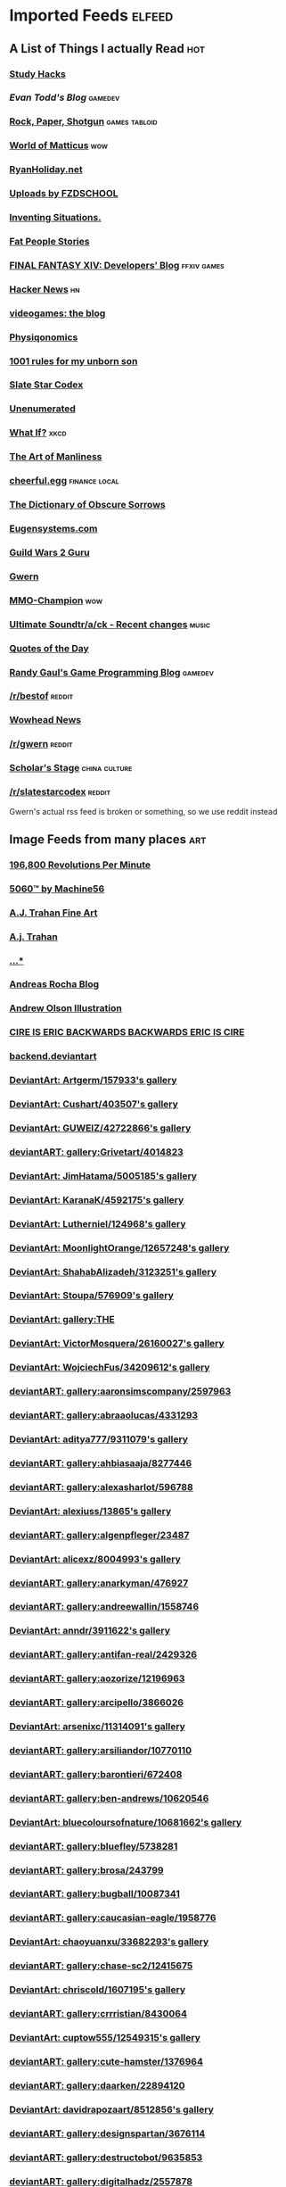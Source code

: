 * Imported Feeds            :elfeed:
** A List of Things I actually Read                                    :hot:
*** [[http://calnewport.com/blog/feed/][Study Hacks]]
*** [[etodd.io/feed/][Evan Todd's Blog]]                                              :gamedev:
*** [[http://feeds.feedburner.com/RockPaperShotgun][Rock, Paper, Shotgun]]                                    :games:tabloid:
*** [[http://feeds.feedburner.com/WorldOfMatticus][World of Matticus]]                                                 :wow:
*** [[http://feeds.feedburner.com/rudiusmedia/rch][RyanHoliday.net]]
*** [[http://gdata.youtube.com/feeds/base/users/FZDSCHOOL/uploads?alt=rss&v=2&orderby=published&client=ytapi-youtube-profile][Uploads by FZDSCHOOL]]
*** [[http://inventingsituations.net/feed/][Inventing Situations.]]
*** [[http://loveandcompassionforall.tumblr.com/rss][Fat People Stories]]
*** [[http://na.finalfantasyxiv.com/pr/blog/atom.xml][FINAL FANTASY XIV: Developers’ Blog]]                       :ffxiv:games:
*** [[http://news.ycombinator.com/rss][Hacker News]]                                                        :hn:
*** [[http://pedrothedagger.tumblr.com/rss][videogames: the blog]]
*** [[http://physiqonomics.com/feed/][Physiqonomics]]
*** [[http://rulesformyunbornson.tumblr.com/rss][1001 rules for my unborn son]]
*** [[http://slatestarcodex.com/feed/][Slate Star Codex]]
*** [[http://unenumerated.blogspot.com/feeds/posts/default][Unenumerated]]
*** [[http://what-if.xkcd.com/feed.atom][What If?]]                                                         :xkcd:
*** [[http://www.artofmanliness.com/feed/][The Art of Manliness]]
*** [[http://www.cheerfulegg.com/feed/][cheerful.egg]]                                            :finance:local:
*** [[http://www.dictionaryofobscuresorrows.com/rss][The Dictionary of Obscure Sorrows]]
*** [[http://www.eugensystems.com/feed/][Eugensystems.com]]
*** [[http://www.guildwars2guru.com/rss/writ/1-news/][Guild Wars 2 Guru]]
*** [[http://www.gwern.net/atom.xml][Gwern]]
*** [[http://www.mmo-champion.com/?type=rss;action=.xml;board=2.0;sa=news][MMO-Champion]]                                                      :wow:
*** [[http://www.not-homu.eu/wiki/index.php?title=Special:RecentChanges&feed=atom][Ultimate Soundtr/a/ck  - Recent changes]]                         :music:
*** [[http://www.quotationspage.com/data/qotd.rss][Quotes of the Day]]
*** [[http://www.randygaul.net/feed/][Randy Gaul's Game Programming Blog]]                            :gamedev:
*** [[http://www.reddit.com/r/bestof/.rss][/r/bestof]]                                                      :reddit:
*** [[http://www.wowhead.com/news&rss][Wowhead News]]
*** [[https://old.reddit.com/r/gwern/.rss][/r/gwern]]                                                       :reddit:
*** [[https://scholars-stage.blogspot.com/feeds/posts/default?alt=rss][Scholar's Stage]]                                         :china:culture:
*** [[https://www.reddit.com/r/slatestarcodex/.rss][/r/slatestarcodex]]                                              :reddit:
Gwern's actual rss feed is broken or something, so we use reddit instead
** Image Feeds from many places                                        :art:
*** [[http://196800revolutionsperminute.blogspot.com/feeds/posts/default?alt=rss][196,800 Revolutions Per Minute]]
*** [[http://5060.bigcartel.com/products.rss][5060™ by Machine56]]
*** [[http://ajtrahan.blogspot.com/feeds/posts/default][A.J. Trahan Fine Art]]
*** [[http://ajtronart.blogspot.com/feeds/posts/default][A.j. Trahan]]
*** [[http://albertomielgo.blogspot.com/feeds/posts/default][...*]]
*** [[http://andreasrocha.blogspot.com/feeds/posts/default][Andreas Rocha Blog]]
*** [[http://andrew-olson.blogspot.com/feeds/posts/default][Andrew Olson Illustration]]
*** [[http://artofcire.blogspot.com/feeds/posts/default][CIRE IS ERIC BACKWARDS BACKWARDS ERIC IS CIRE]]
*** [[http://backend.deviantart.com/rss.xml?q=by%3AAoiOgataArtist%2F45894669&type=deviation][backend.deviantart]]
*** [[http://backend.deviantart.com/rss.xml?q=gallery%3AArtgerm%2F157933&type=deviation&offset=0][DeviantArt: Artgerm/157933's gallery]]
*** [[http://backend.deviantart.com/rss.xml?q=gallery%3ACushart%2F403507&type=deviation][DeviantArt: Cushart/403507's gallery]]
*** [[http://backend.deviantart.com/rss.xml?q=gallery%3AGUWEIZ%2F42722866&type=deviation][DeviantArt: GUWEIZ/42722866's gallery]]
*** [[http://backend.deviantart.com/rss.xml?q=gallery%3AGrivetart%2F4014823&type=deviation][deviantART: gallery:Grivetart/4014823]]
*** [[http://backend.deviantart.com/rss.xml?q=gallery%3AJimHatama%2F5005185&type=deviation][DeviantArt: JimHatama/5005185's gallery]]
*** [[http://backend.deviantart.com/rss.xml?q=gallery%3AKaranaK%2F4592175&type=deviation][DeviantArt: KaranaK/4592175's gallery]]
*** [[http://backend.deviantart.com/rss.xml?q=gallery%3ALutherniel%2F124968&type=deviation][DeviantArt: Lutherniel/124968's gallery]]
*** [[http://backend.deviantart.com/rss.xml?q=gallery%3AMoonlightOrange%2F12657248&type=deviation][DeviantArt: MoonlightOrange/12657248's gallery]]
*** [[http://backend.deviantart.com/rss.xml?q=gallery%3AShahabAlizadeh%2F3123251&type=deviation][DeviantArt: ShahabAlizadeh/3123251's gallery]]
*** [[http://backend.deviantart.com/rss.xml?q=gallery%3AStoupa%2F576909&type=deviation][DeviantArt: Stoupa/576909's gallery]]
*** [[http://backend.deviantart.com/rss.xml?q=gallery%3ATHE-LM7%2F14847000&type=deviation][DeviantArt: gallery:THE]]
*** [[http://backend.deviantart.com/rss.xml?q=gallery%3AVictorMosquera%2F26160027&type=deviation][DeviantArt: VictorMosquera/26160027's gallery]]
*** [[http://backend.deviantart.com/rss.xml?q=gallery%3AWojciechFus%2F34209612&type=deviation][DeviantArt: WojciechFus/34209612's gallery]]
*** [[http://backend.deviantart.com/rss.xml?q=gallery%3Aaaronsimscompany%2F2597963&type=deviation&offset=0][deviantART: gallery:aaronsimscompany/2597963]]
*** [[http://backend.deviantart.com/rss.xml?q=gallery%3Aabraaolucas%2F4331293&type=deviation&offset=0][deviantART: gallery:abraaolucas/4331293]]
*** [[http://backend.deviantart.com/rss.xml?q=gallery%3Aaditya777%2F9311079&type=deviation&offset=0][DeviantArt: aditya777/9311079's gallery]]
*** [[http://backend.deviantart.com/rss.xml?q=gallery%3Aahbiasaaja%2F8277446&type=deviation&offset=0][deviantART: gallery:ahbiasaaja/8277446]]
*** [[http://backend.deviantart.com/rss.xml?q=gallery%3Aalexasharlot%2F596788&type=deviation&offset=0][deviantART: gallery:alexasharlot/596788]]
*** [[http://backend.deviantart.com/rss.xml?q=gallery%3Aalexiuss%2F13865&type=deviation&offset=0][DeviantArt: alexiuss/13865's gallery]]
*** [[http://backend.deviantart.com/rss.xml?q=gallery%3Aalgenpfleger%2F23487&type=deviation&offset=0][deviantART: gallery:algenpfleger/23487]]
*** [[http://backend.deviantart.com/rss.xml?q=gallery%3Aalicexz%2F8004993&type=deviation&offset=0][DeviantArt: alicexz/8004993's gallery]]
*** [[http://backend.deviantart.com/rss.xml?q=gallery%3Aanarkyman%2F476927&type=deviation&offset=0][deviantART: gallery:anarkyman/476927]]
*** [[http://backend.deviantart.com/rss.xml?q=gallery%3Aandreewallin%2F1558746&type=deviation][deviantART: gallery:andreewallin/1558746]]
*** [[http://backend.deviantart.com/rss.xml?q=gallery%3Aanndr%2F3911622&type=deviation&offset=0][DeviantArt: anndr/3911622's gallery]]
*** [[http://backend.deviantart.com/rss.xml?q=gallery%3Aantifan-real%2F2429326&type=deviation&offset=0][deviantART: gallery:antifan-real/2429326]]
*** [[http://backend.deviantart.com/rss.xml?q=gallery%3Aaozorize%2F12196963&type=deviation&offset=0][deviantART: gallery:aozorize/12196963]]
*** [[http://backend.deviantart.com/rss.xml?q=gallery%3Aarcipello%2F3866026&type=deviation&offset=0][deviantART: gallery:arcipello/3866026]]
*** [[http://backend.deviantart.com/rss.xml?q=gallery%3Aarsenixc%2F11314091&type=deviation][DeviantArt: arsenixc/11314091's gallery]]
*** [[http://backend.deviantart.com/rss.xml?q=gallery%3Aarsiliandor%2F10770110&type=deviation&offset=0][deviantART: gallery:arsiliandor/10770110]]
*** [[http://backend.deviantart.com/rss.xml?q=gallery%3Abarontieri%2F672408&type=deviation&offset=0][deviantART: gallery:barontieri/672408]]
*** [[http://backend.deviantart.com/rss.xml?q=gallery%3Aben-andrews%2F10620546&type=deviation&offset=0][deviantART: gallery:ben-andrews/10620546]]
*** [[http://backend.deviantart.com/rss.xml?q=gallery%3Abluecoloursofnature%2F10681662&type=deviation&offset=0][DeviantArt: bluecoloursofnature/10681662's gallery]]
*** [[http://backend.deviantart.com/rss.xml?q=gallery%3Abluefley%2F5738281&type=deviation&offset=0][deviantART: gallery:bluefley/5738281]]
*** [[http://backend.deviantart.com/rss.xml?q=gallery%3Abrosa%2F243799&type=deviation][deviantART: gallery:brosa/243799]]
*** [[http://backend.deviantart.com/rss.xml?q=gallery%3Abugball%2F10087341&type=deviation&offset=0][deviantART: gallery:bugball/10087341]]
*** [[http://backend.deviantart.com/rss.xml?q=gallery%3Acaucasian-eagle%2F1958776&type=deviation&offset=0][deviantART: gallery:caucasian-eagle/1958776]]
*** [[http://backend.deviantart.com/rss.xml?q=gallery%3Achaoyuanxu%2F33682293&type=deviation][DeviantArt: chaoyuanxu/33682293's gallery]]
*** [[http://backend.deviantart.com/rss.xml?q=gallery%3Achase-sc2%2F12415675&type=deviation][deviantART: gallery:chase-sc2/12415675]]
*** [[http://backend.deviantart.com/rss.xml?q=gallery%3Achriscold%2F1607195&type=deviation&offset=0][DeviantArt: chriscold/1607195's gallery]]
*** [[http://backend.deviantart.com/rss.xml?q=gallery%3Acrrristian%2F8430064&type=deviation&offset=0][deviantART: gallery:crrristian/8430064]]
*** [[http://backend.deviantart.com/rss.xml?q=gallery%3Acuptow555%2F12549315&type=deviation&offset=0][DeviantArt: cuptow555/12549315's gallery]]
*** [[http://backend.deviantart.com/rss.xml?q=gallery%3Acute-hamster%2F1376964&type=deviation&offset=0][deviantART: gallery:cute-hamster/1376964]]
*** [[http://backend.deviantart.com/rss.xml?q=gallery%3Adaarken%2F22894120&type=deviation&offset=0][deviantART: gallery:daarken/22894120]]
*** [[http://backend.deviantart.com/rss.xml?q=gallery%3Adavidrapozaart%2F8512856&type=deviation&offset=0][DeviantArt: davidrapozaart/8512856's gallery]]
*** [[http://backend.deviantart.com/rss.xml?q=gallery%3Adesignspartan%2F3676114&type=deviation&offset=0][deviantART: gallery:designspartan/3676114]]
*** [[http://backend.deviantart.com/rss.xml?q=gallery%3Adestructobot%2F9635853&type=deviation&offset=0][deviantART: gallery:destructobot/9635853]]
*** [[http://backend.deviantart.com/rss.xml?q=gallery%3Adigitalhadz%2F2557878&type=deviation&offset=0][deviantART: gallery:digitalhadz/2557878]]
*** [[http://backend.deviantart.com/rss.xml?q=gallery%3Adj-hayabusa%2F5091472&type=deviation&offset=0][deviantART: gallery:dj-hayabusa/5091472]]
*** [[http://backend.deviantart.com/rss.xml?q=gallery%3Adjahal%2F20881617&type=deviation&offset=0][deviantART: gallery:djahal/20881617]]
*** [[http://backend.deviantart.com/rss.xml?q=gallery%3Adreamwa1ker%2F10188177&type=deviation][deviantART: gallery:dreamwa1ker/10188177]]
*** [[http://backend.deviantart.com/rss.xml?q=gallery%3Aertacaltinoz%2F2782966&type=deviation&offset=0][DeviantArt: ertacaltinoz/2782966's gallery]]
*** [[http://backend.deviantart.com/rss.xml?q=gallery%3Aewkn%2F1624082&type=deviation&offset=0][deviantART: gallery:ewkn/1624082]]
*** [[http://backend.deviantart.com/rss.xml?q=gallery%3Afalarsimons%2F21095311&type=deviation&offset=0][deviantART: gallery:falarsimons/21095311]]
*** [[http://backend.deviantart.com/rss.xml?q=gallery%3Afernandasabaudo%2F5133809&type=deviation&offset=0][deviantART: gallery:fernandasabaudo/5133809]]
*** [[http://backend.deviantart.com/rss.xml?q=gallery%3Afish-walker%2F1674644&type=deviation&offset=0][deviantART: gallery:fish-walker/1674644]]
*** [[http://backend.deviantart.com/rss.xml?q=gallery%3Afstarno%2F2481343&type=deviation&offset=0][deviantART: gallery:fstarno/2481343]]
*** [[http://backend.deviantart.com/rss.xml?q=gallery%3Agate-to-nowhere%2F820552&type=deviation&offset=0][deviantART: gallery:gate-to-nowhere/820552]]
*** [[http://backend.deviantart.com/rss.xml?q=gallery%3Agatling%2F891745&type=deviation&offset=0][deviantART: gallery:gatling/891745]]
*** [[http://backend.deviantart.com/rss.xml?q=gallery%3Agenzoman%2F8953147&type=deviation&offset=0][DeviantArt: genzoman/8953147's gallery]]
*** [[http://backend.deviantart.com/rss.xml?q=gallery%3Agrandfailure%2F3243056&type=deviation&offset=0][deviantART: gallery:grandfailure/3243056]]
*** [[http://backend.deviantart.com/rss.xml?q=gallery%3Agrimdar%2F119613&type=deviation&offset=0][deviantART: gallery:grimdar/119613]]
*** [[http://backend.deviantart.com/rss.xml?q=gallery%3Ahalz2013%2F24217941&type=deviation&offset=0][deviantART: gallery:halz2013/24217941]]
*** [[http://backend.deviantart.com/rss.xml?q=gallery%3Ahamsterfly%2F4686895&type=deviation][deviantART: gallery:hamsterfly/4686895]]
*** [[http://backend.deviantart.com/rss.xml?q=gallery%3Ahgjart%2F13476203&type=deviation&offset=0][deviantART: gallery:hgjart/13476203]]
*** [[http://backend.deviantart.com/rss.xml?q=gallery%3Ahideyoshi%2F708452&type=deviation&offset=0][deviantART: gallery:hideyoshi/708452]]
*** [[http://backend.deviantart.com/rss.xml?q=gallery%3Ahillswood%2F7915074&type=deviation&offset=0][deviantART: gallery:hillswood/7915074]]
*** [[http://backend.deviantart.com/rss.xml?q=gallery%3Ahokunin%2F3729431&type=deviation&offset=0][deviantART: gallery:hokunin/3729431]]
*** [[http://backend.deviantart.com/rss.xml?q=gallery%3Ahomarusrex%2F141529&type=deviation&offset=0][DeviantArt: homarusrex/141529's gallery]]
*** [[http://backend.deviantart.com/rss.xml?q=gallery%3Ainstantip%2F38104085&type=deviation][deviantART: gallery:instantip/38104085]]
*** [[http://backend.deviantart.com/rss.xml?q=gallery%3Ajameszapata%2F10417801&type=deviation][DeviantArt: jameszapata/10417801's gallery]]
*** [[http://backend.deviantart.com/rss.xml?q=gallery%3Ajanditlev%2F23394072&type=deviation&offset=0][deviantART: gallery:janditlev/23394072]]
*** [[http://backend.deviantart.com/rss.xml?q=gallery%3Ajessada-nuy%2F1003632&type=deviation&offset=0][deviantART: gallery:jessada-nuy/1003632]]
*** [[http://backend.deviantart.com/rss.xml?q=gallery%3Ajohnsonting%2F25574233&type=deviation][DeviantArt: johnsonting/25574233's gallery]]
*** [[http://backend.deviantart.com/rss.xml?q=gallery%3Ajoshk92%2F5509638&type=deviation&offset=0][deviantART: gallery:joshk92/5509638]]
*** [[http://backend.deviantart.com/rss.xml?q=gallery%3Ajouey-%2F8912864&type=deviation&offset=0][deviantART: gallery:jouey-/8912864]]
*** [[http://backend.deviantart.com/rss.xml?q=gallery%3Akerembeyit%2F463379&type=deviation&offset=0][DeviantArt: kerembeyit/463379's gallery]]
*** [[http://backend.deviantart.com/rss.xml?q=gallery%3Akingmong%2F4310100&type=deviation&offset=0][deviantART: gallery:kingmong/4310100]]
*** [[http://backend.deviantart.com/rss.xml?q=gallery%3Akoucha%2F422423&type=deviation&offset=0][deviantART: gallery:koucha/422423]]
*** [[http://backend.deviantart.com/rss.xml?q=gallery%3Akyomu%2F1410798&type=deviation&offset=0][deviantART: gallery:kyomu/1410798]]
*** [[http://backend.deviantart.com/rss.xml?q=gallery%3Alavah%2F945213&type=deviation&offset=0][deviantART: gallery:lavah/945213]]
*** [[http://backend.deviantart.com/rss.xml?q=gallery%3Alorlandchain%2F2091417&type=deviation][DeviantArt: lorlandchain/2091417's gallery]]
*** [[http://backend.deviantart.com/rss.xml?q=gallery%3Alychi%2F3804982&type=deviation&offset=0][deviantART: gallery:lychi/3804982]]
*** [[http://backend.deviantart.com/rss.xml?q=gallery%3Amanusia-no-31%2F12895146&type=deviation&offset=0][DeviantArt: manusia-no-31/12895146's gallery]]
*** [[http://backend.deviantart.com/rss.xml?q=gallery%3Amarcsimonetti%2F1642739&type=deviation&offset=0][deviantART: gallery:marcsimonetti/1642739]]
*** [[http://backend.deviantart.com/rss.xml?q=gallery%3Amartanael%2F6650412&type=deviation&offset=0][DeviantArt: martanael/6650412's gallery]]
*** [[http://backend.deviantart.com/rss.xml?q=gallery%3Amasterbimo%2F3504222&type=deviation][deviantART: gallery:masterbimo/3504222]]
*** [[http://backend.deviantart.com/rss.xml?q=gallery%3Amasz-rum%2F16768424&type=deviation&offset=0][deviantART: gallery:masz-rum/16768424]]
*** [[http://backend.deviantart.com/rss.xml?q=gallery%3Ameganerid%2F136055&type=deviation&offset=0][DeviantArt: meganerid/136055's gallery]]
*** [[http://backend.deviantart.com/rss.xml?q=gallery%3Amrdream%2F265706&type=deviation&offset=0][DeviantArt: mrdream/265706's gallery]]
*** [[http://backend.deviantart.com/rss.xml?q=gallery%3Amuddymelly%2F10983886&type=deviation][DeviantArt: muddymelly/10983886's gallery]]
*** [[http://backend.deviantart.com/rss.xml?q=gallery%3Amuju%2F78380&type=deviation&offset=0][DeviantArt: muju/78380's gallery]]
*** [[http://backend.deviantart.com/rss.xml?q=gallery%3Anagare-boshi%2F5152845&type=deviation&offset=0][DeviantArt: nagare-boshi/5152845's gallery]]
*** [[http://backend.deviantart.com/rss.xml?q=gallery%3Aneisbeis%2F3047020&type=deviation][deviantART: gallery:neisbeis/3047020]]
*** [[http://backend.deviantart.com/rss.xml?q=gallery%3Aneon-drane%2F7424&type=deviation&offset=0][DeviantArt: neon-drane/7424's gallery]]
*** [[http://backend.deviantart.com/rss.xml?q=gallery%3Aninjatic%2F18309&type=deviation&offset=0][DeviantArt: ninjatic/18309's gallery]]
*** [[http://backend.deviantart.com/rss.xml?q=gallery%3Anjoo%2F38295&type=deviation&offset=0][deviantART: gallery:njoo/38295]]
*** [[http://backend.deviantart.com/rss.xml?q=gallery%3Anoah-kh%2F14877&type=deviation&offset=0][deviantART: gallery:noah-kh/14877]]
*** [[http://backend.deviantart.com/rss.xml?q=gallery%3Aomen2501%2F12731360&type=deviation&offset=0][deviantART: gallery:omen2501/12731360]]
*** [[http://backend.deviantart.com/rss.xml?q=gallery%3Ape-travers%2F14818472&type=deviation&offset=24][deviantART: gallery:pe-travers/14818472]]
*** [[http://backend.deviantart.com/rss.xml?q=gallery%3Aphoenixlu%2F5391728&type=deviation&offset=0][deviantART: gallery:phoenixlu/5391728]]
*** [[http://backend.deviantart.com/rss.xml?q=gallery%3Aplusnine%2F10859188&type=deviation][deviantART: gallery:plusnine/10859188]]
*** [[http://backend.deviantart.com/rss.xml?q=gallery%3Apolyraspad%2F6388798&type=deviation&offset=0][DeviantArt: polyraspad/6388798's gallery]]
*** [[http://backend.deviantart.com/rss.xml?q=gallery%3Apreilly%2F21910169&type=deviation&offset=0][deviantART: gallery:preilly/21910169]]
*** [[http://backend.deviantart.com/rss.xml?q=gallery%3Aradojavor%2F6171196&type=deviation&offset=0][deviantART: gallery:radojavor/6171196]]
*** [[http://backend.deviantart.com/rss.xml?q=gallery%3Arahll%2F29632&type=deviation&offset=0][deviantART: gallery:rahll/29632]]
*** [[http://backend.deviantart.com/rss.xml?q=gallery%3Aramsesmelendez%2F18841359&type=deviation&offset=0][deviantART: gallery:ramsesmelendez/18841359]]
*** [[http://backend.deviantart.com/rss.xml?q=gallery%3Arandis%2F12169222&type=deviation&offset=0][deviantART: gallery:randis/12169222]]
*** [[http://backend.deviantart.com/rss.xml?q=gallery%3Araqsonu%2F3301146&type=deviation&offset=0][deviantART: gallery:raqsonu/3301146]]
*** [[http://backend.deviantart.com/rss.xml?q=gallery%3Araybender%2F8360287&type=deviation&offset=0][deviantART: gallery:raybender/8360287]]
*** [[http://backend.deviantart.com/rss.xml?q=gallery%3Araynkazuya%2F311752&type=deviation&offset=0][deviantART: gallery:raynkazuya/311752]]
*** [[http://backend.deviantart.com/rss.xml?q=gallery%3Aredjuice999%2F3660833&type=deviation][deviantART: gallery:redjuice999/3660833]]
*** [[http://backend.deviantart.com/rss.xml?q=gallery%3Aredpeggy%2F8276992&type=deviation&offset=0][deviantART: gallery:redpeggy/8276992]]
*** [[http://backend.deviantart.com/rss.xml?q=gallery%3Arub-a-duckie%2F22759230&type=deviation&offset=0][deviantART: gallery:rub-a-duckie/22759230]]
*** [[http://backend.deviantart.com/rss.xml?q=gallery%3Asabriel-morequendi%2F23458925&type=deviation&offset=0][deviantART: gallery:sabriel-morequendi/23458925]]
*** [[http://backend.deviantart.com/rss.xml?q=gallery%3Asandara%2F514931&type=deviation&offset=0][DeviantArt: sandara/514931's gallery]]
*** [[http://backend.deviantart.com/rss.xml?q=gallery%3Asbe%2F22991417&type=deviation&offset=0][deviantART: gallery:sbe/22991417]]
*** [[http://backend.deviantart.com/rss.xml?q=gallery%3Ashadowumbre%2F401781&type=deviation&offset=0][DeviantArt: shadowumbre/401781's gallery]]
*** [[http://backend.deviantart.com/rss.xml?q=gallery%3Ashimmering-sword%2F131977&type=deviation][DeviantArt: shimmering-sword/131977's gallery]]
*** [[http://backend.deviantart.com/rss.xml?q=gallery%3Ashiramune%2F456771&type=deviation][DeviantArt: shiramune/456771's gallery]]
*** [[http://backend.deviantart.com/rss.xml?q=gallery%3Askybolt%2F7596566&type=deviation&offset=0][deviantART: gallery:skybolt/7596566]]
*** [[http://backend.deviantart.com/rss.xml?q=gallery%3Aspyroteknik%2F23006566&type=deviation&offset=0][deviantART: gallery:spyroteknik/23006566]]
*** [[http://backend.deviantart.com/rss.xml?q=gallery%3Atalros%2F247066&type=deviation][deviantART: gallery:talros/247066]]
*** [[http://backend.deviantart.com/rss.xml?q=gallery%3Atarrzan%2F1426359&type=deviation&offset=0][DeviantArt: tarrzan/1426359's gallery]]
*** [[http://backend.deviantart.com/rss.xml?q=gallery%3Athibaultfischer%2F23652946&type=deviation&offset=0][deviantART: gallery:thibaultfischer/23652946]]
*** [[http://backend.deviantart.com/rss.xml?q=gallery%3Athraxllisylia%2F692382&type=deviation&offset=0][deviantART: gallery:thraxllisylia/692382]]
*** [[http://backend.deviantart.com/rss.xml?q=gallery%3Atigaer%2F7444&type=deviation&offset=0][deviantART: gallery:tigaer/7444]]
*** [[http://backend.deviantart.com/rss.xml?q=gallery%3Atiger1313%2F21791862&type=deviation][DeviantArt: tiger1313/21791862's gallery]]
*** [[http://backend.deviantart.com/rss.xml?q=gallery%3Atman2009%2F8398776&type=deviation&offset=0][DeviantArt: tman2009/8398776's gallery]]
*** [[http://backend.deviantart.com/rss.xml?q=gallery%3Atorvenius%2F138037&type=deviation&offset=0][deviantART: gallery:torvenius/138037]]
*** [[http://backend.deviantart.com/rss.xml?q=gallery%3Atotorrl%2F49123615&type=deviation][DeviantArt: totorrl/49123615's gallery]]
*** [[http://backend.deviantart.com/rss.xml?q=gallery%3Atrejoeeee%2F936537&type=deviation&offset=0][deviantART: gallery:trejoeeee/936537]]
*** [[http://backend.deviantart.com/rss.xml?q=gallery%3Atryggtorkel%2F12222690&type=deviation&offset=0][deviantART: gallery:tryggtorkel/12222690]]
*** [[http://backend.deviantart.com/rss.xml?q=gallery%3Aukitakumuki%2F22948109&type=deviation&offset=0][deviantART: gallery:ukitakumuki/22948109]]
*** [[http://backend.deviantart.com/rss.xml?q=gallery%3Avampireprincess007%2F77707&type=deviation&offset=0][deviantART: gallery:vampireprincess007/77707]]
*** [[http://backend.deviantart.com/rss.xml?q=gallery%3Aviag%2F3364660&type=deviation&offset=0][deviantART: gallery:viag/3364660]]
*** [[http://backend.deviantart.com/rss.xml?q=gallery%3Avityar83%2F6406552&type=deviation&offset=0][deviantART: gallery:vityar83/6406552]]
*** [[http://backend.deviantart.com/rss.xml?q=gallery%3Awhiteoxygen%2F9502747&type=deviation][DeviantArt: whiteoxygen/9502747's gallery]]
*** [[http://backend.deviantart.com/rss.xml?q=gallery%3Awildweasel339%2F7605781&type=deviation&offset=0][deviantART: gallery:wildweasel339/7605781]]
*** [[http://backend.deviantart.com/rss.xml?q=gallery%3Axiaoxinart%2F29389768&type=deviation][deviantART: gallery:xiaoxinart/29389768]]
*** [[http://backend.deviantart.com/rss.xml?q=gallery%3Ayangzheyy%2F50011287&type=deviation][DeviantArt: yangzheyy/50011287's gallery]]
*** [[http://backend.deviantart.com/rss.xml?q=gallery:hoon/4819946&type=deviation&offset=0][deviantART: gallery:hoon/4819946]]
*** [[http://backend.deviantart.com/rss.xml?q=gallery:sweetmoon/853450&type=deviation&offset=0][deviantART: gallery:sweetmoon/853450]]
*** [[http://backend.deviantart.com/rss.xml?q=gallery:syarul/424730&type=deviation&offset=0][DeviantArt: syarul/424730's gallery]]
*** [[http://blog.sina.com.cn/rss/1880224471.xml][神不月的博客]]
*** [[http://blog.sina.com.cn/rss/1931925313.xml][snatti的博客]]
*** [[http://bugball-art.blogspot.com/feeds/posts/default][BugBall Art]]
*** [[http://characterdesign.blogspot.com/feeds/posts/default][Character Design | Artist Interviews]]
*** [[http://conceptdesignacad.blogspot.com/feeds/posts/default][Concept Design Academy]]
*** [[http://conceptrobots.blogspot.com/feeds/posts/default][concept robots]]
*** [[http://conceptships.blogspot.com/feeds/posts/default][concept ships]]
*** [[http://cooleycooley.blogspot.com/feeds/posts/default][COOLEY!]]
*** [[http://crayonboxofdoom.blogspot.com/feeds/posts/default][Crayon Box of Doom]]
*** [[http://daarken.com/blog/feed/][The Art of Daarken]]
*** [[http://daverapoza.blogspot.com/feeds/posts/default][Dave Rapoza]]
*** [[http://davidsketch.blogspot.com/feeds/posts/default][sketchbook of dshong]]
*** [[http://designandconcepts.blogspot.com/feeds/posts/default][Pete's Design and Concepts...]]
*** [[http://dorjebellbrook.blogspot.com/feeds/posts/default][dorje]]
*** [[http://dougblot.blogspot.com/feeds/posts/default][Dougblot]]
*** [[http://drawthrough.blogspot.com/feeds/posts/default][DRAWTHROUGH jr.]]
*** [[http://edwardpun.blogspot.com/feeds/posts/default][Art of Edward Pun]]
*** [[http://ericspray.blogspot.com/feeds/posts/default][Eric Spray - Concept Artist]]
*** [[http://ezdraws.blogspot.com/feeds/posts/default?alt=rss][E Z | D R A W S]]
*** [[http://fantasticfunmachine.blogspot.com/feeds/posts/default][Fantastic Fun Machine]]
*** [[http://feeds.feedburner.com/ArtByPavel][art by pavel]]
*** [[http://feeds.feedburner.com/Coolvibe][Coolvibe - Daily Digital Art Inspiration]]
*** [[http://feeds.feedburner.com/FromUpNorth][From up North]]
*** [[http://feeds.feedburner.com/TheFirearmBlog?format=xml][The Firearm Blog]]
*** [[http://feeds.feedburner.com/contemporist][CONTEMPORIST]]
*** [[http://feeds.feedburner.com/idrawgirls][How to draw Manga tutorials video and step by step]]
*** [[http://fightpunch.blogspot.com/feeds/posts/default][fightPUNCH]]
*** [[http://flaptraps.blogspot.com/feeds/posts/default][flaptraps art]]
*** [[http://gardenturtle.blogspot.com/feeds/posts/default][Murph]]
*** [[http://garrettartlair.blogspot.com/feeds/posts/default][Garrett Art Lair]]
*** [[http://gorillaartfare.com/feed/][Gorilla Artfare]]
*** [[http://gregbroadmore.blogspot.com/feeds/posts/default][The King of Fatboss]]
*** [[http://gunnstration.blogspot.com/feeds/posts/default][Gunnstration]]
*** [[http://gurneyjourney.blogspot.com/feeds/posts/default][Gurney Journey]]
*** [[http://hall-art.blogspot.com/feeds/posts/default][Hall  Art]]
*** [[http://haw-lin.com/feed-rss.php?url=haw-lin][M O O D]]
*** [[http://hing-chui.blogspot.com/feeds/posts/default][Hing Chui]]
*** [[http://hugobrc.wordpress.com/feed/][a fresh drawing every day]]
*** [[http://igallo.blogspot.com/feeds/posts/default][The Art Department]]
*** [[http://jasoneaaron.blogspot.com/feeds/posts/default][JASONAARON.INFO]]
*** [[http://jonmccoy.blogspot.com/feeds/posts/default][HokutoShinKen]]
*** [[http://josh-kao.blogspot.com/feeds/posts/default][Josh Kao's blog]]
*** [[http://kekai.blogspot.com/feeds/posts/default][Cake Mix]]
*** [[http://killborngraphics.blogspot.com/feeds/posts/default][the art of simon robert]]
*** [[http://kingdomdeath.tumblr.com/rss][Kingdom Death]]
*** [[http://koryhubbell.blogspot.com/feeds/posts/default][THE HUBBELL TELESCOPE]]
*** [[http://levihopkinsart.blogspot.com/feeds/posts/default][The Art of Levi Hopkins]]
*** [[http://long0800.tumblr.com/rss][long's art]]
*** [[http://maciejkuciara.blogspot.com/feeds/posts/default][Cpt's artblog]]
*** [[http://mandrykart.wordpress.com/feed/][Mandrykart blog]]
*** [[http://mcqueconcept.blogspot.com/feeds/posts/default][IAN MCQUE | CONCEPT ART]]
*** [[http://melcolmlek.blogspot.com/feeds/posts/default?alt=rss][FZD Melcolm Lek - RSS]]
*** [[http://mixppl87.blogspot.com/feeds/posts/default][mixppl]]
*** [[http://momarkmagic.blogspot.com/feeds/posts/default][Mark Molnar - Sketchblog of Concept Art and Illustration Works]]
*** [[http://moviebarcode.tumblr.com/rss][moviebarcode]]
*** [[http://nathanfowkes-sketch.blogspot.com/feeds/posts/default][Land Sketch]]
*** [[http://nathanfowkes.blogspot.com/feeds/posts/default][Nathan Fowkes Art]]
*** [[http://nuthinbutmech.blogspot.com/feeds/posts/default][Nuthin' But Mech]]
*** [[http://one1more2time3.wordpress.com/feed/][One1more2time3's Weblog]]
*** [[http://pascalcampion.blogspot.com/feeds/posts/default][pascal campion]]
*** [[http://pringleart.com/feed/][Pringleart.com]]
*** [[http://rainartblogus.blogspot.com/feeds/posts/default][Rainart blogus]]
*** [[http://ralphhorsley.blogspot.com/feeds/posts/default][Ralph Horsley]]
*** [[http://rawgon.blogspot.com/feeds/posts/default][r      a      w         g      o      n]]
*** [[http://sambrown36.blogspot.com/feeds/posts/default][sam brown]]
*** [[http://scribblejames.blogspot.com/feeds/posts/default][scribble pad]]
*** [[http://sketchpadofdoom.blogspot.com/feeds/posts/default][Sketchpad of Doom]]
*** [[http://sketchpat.blogspot.com/feeds/posts/default][SKETCHPAT]]
*** [[http://skul4aface.blogspot.com/feeds/posts/default][Aaron Beck]]
*** [[http://sparthconstruct.blogspot.com/feeds/posts/default][.]]
*** [[http://sumeetsurve.blogspot.com/feeds/posts/default][SUMEET SURVE]]
*** [[http://tbpdesign.blogspot.com/feeds/posts/default][The Best Part - A Daily Art and Design Blog]]
*** [[http://theguture.blogspot.com/feeds/posts/default][Ben Jelter Art]]
*** [[http://theimaginenation.blogspot.com/feeds/posts/default][The Imagine Nation]]
*** [[http://thesmearcampaign.blogspot.com/feeds/posts/default][The Smear Campaign]]
*** [[http://toyhaven.blogspot.com/feeds/posts/default][toyhaven]]
*** [[http://tsutpen.blogspot.com/feeds/posts/default][If Charlie Parker Was a Gunslinger,There'd Be a Whole Lot of Dead Copycats]]
*** [[http://uawconceptart.blogspot.com/feeds/posts/default][UAW Concept Art]]
*** [[http://underpaintings.blogspot.com/feeds/posts/default][Underpaintings]]
*** [[http://virtualgouacheland.blogspot.com/feeds/posts/default][Virtual Gouache Land]]
*** [[http://woutertulp.blogspot.com/feeds/posts/default][Wouter Tulp | Illustrator |]]
*** [[http://wvs.topleftpixel.com/index.rdf][daily dose of imagery]]
*** [[http://www.alexbroeckel.com/menalto/main.php?g2_view=rss.Render&g2_name=Updates][Alex Broeckel Concept Art and Illustration]]
*** [[http://www.cgtalk.com/external.php?forumids=59][CGTalk - CG News]]
*** [[http://www.fashionsnap.com/rss.xml][FASHIONSNAP.COM【ファッションスナップ・ドットコム】]]          :japanese:
*** [[http://www.linesandcolors.com/feed/][lines and colors :: a blog about drawing, painting, illustration, comics, concept art and other visual arts]]
*** [[http://www.luisgama.com/feeds/posts/default][Luis Gama Art]]
*** [[http://www.moviedeskback.com/feed][Movie Wallpapers]]
*** [[http://www.pixivision.net/en/rss][pixivision]]
*** [[http://www.ronenbekerman.com/feed/][Ronen Bekerman»  – 3D Architectural Visualization Rendering Blog – Ronen Bekerman]]
*** [[http://www.urbansketchers.org/feeds/posts/default][Urban Sketchers]]
*** [[http://xplanes.tumblr.com/rss][x planes]]
*** [[http://zacgorman.com/?feed=rss2][zac gorman]]
*** [[https://backend.deviantart.com/rss.xml?q=by%3ANanoMortis&type=journal&formatted=1][DeviantArt: NanoMortis's gallery]]
*** [[https://backend.deviantart.com/rss.xml?q=by%3ANumber-toi&type=journal&formatted=1][DeviantArt: Number-toi's gallery]]
*** [[https://backend.deviantart.com/rss.xml?q=gallery%3ASatchely%2F45663677&type=deviation][DeviantArt: Satchely/45663677's gallery]]
*** [[https://miv4t.artstation.com/rss][true]]
*** [[https://www.artstation.com/renart.rss][Julien Gauthier on ArtStation]]
*** [[https://www.artstation.com/soonsanghong54.rss][Hong SoonSang on ArtStation]]
** Food
*** [[http://www.ramenadventures.com/feeds/posts/default?alt=rss][Ramen Adventures]] :ramen:
** Mango & Animu                                                     :manga:
*** Aggregator
**** [[https://mangadex.org/rss/follows/eab1e6f1b801bb1713a03d1f08d8faee][MangaDex RSS]]                                               :mangadex:
*** Scanlator                                                       :scans:
**** [[https://dropoutmanga.wordpress.com/feed/][#Dropout]]
**** [[https://jaiminisbox.com/reader/feeds/rss][Jaimini's Box]]
**** [[https://hametsunomegami.blogspot.com/feeds/posts/default?alt=rss][Hametsu no Megami Scans]]
**** [[https://mossscans.wordpress.com/feed/][Moss Scans]]
**** [[http://tsp.ktkr.us/index.xml][Tsundere Service Providers on Tsundere Service Providers]]
**** [[https://reader.kireicake.com/rss.xml][Kirei Cake]]
**** [[http://helveticascans.com/r/rss.xml][Helvetica Scans]]
**** [[https://nekyou.com/feed/][Nekyou Scanlation]]
**** [[http://www.evil-genius.us/feed/][Evil_Genius Manga Scanlations]]
**** [[http://helveticascans.com/feed][Helvetica Scans » Feed]]
**** [[https://reader.seaotterscans.com/rss.xml][Sea Otter Scans]]
**** [[https://kobato.hologfx.com/reader/feeds/rss/][Doki Reader]]
**** [[http://gravitytales.com/feed/the-kings-avatar-manhua][The King's Avatar Manhua]]
**** [[https://championscans.com/feed/][Champion Scans]]
**** [[https://otscans.com/?feed=rss2][One Time Scans]]
**** [[https://ehscans.wordpress.com/feed/][#EverydayHeroes Scans]]
**** [[https://atelierdunoir.wordpress.com/feed/][Atelier du Noir Scanlations]]
**** [[https://nayukilove.wordpress.com/feed/][Nayuki_Love]]
**** [[https://tapastic.com/rss/series/33746][WataShu]]
**** [[https://kireicake.com/feed/][Kirei Cake]]
**** [[https://remnantscans.wordpress.com/feed/][Remnant Scans]]
**** [[https://pepperanon.blogspot.com/feeds/posts/default][Habanero Scans]]
**** [[http://reader.sensescans.com/rss.xml][Sense-Scans]]
**** [[http://mangastream.com/rss][MangaStream Releases]]
** Fiction                                                         :fiction:
*** [[http://www.fanfiction.net/atom/u/2269863/][FanFiction.Net - Less Wrong's fanfiction]]
*** [[https://www.fanfiction.net/atom/u/4976703/][FanFiction.Net: alexanderwales]]
*** [[http://unsongbook.com/?feed=rss2][Unsong]]
*** [[http://www.fanfiction.net/atom/u/1596712/][FanFiction.Net - Hieronym's fanfiction]]
*** [[http://hpmor.com/rss.xml][Harry Potter and the Methods of Rationality]]
*** [[https://motheroflearninguniverse.wordpress.com/feed/][Mother of Learning (Worldbuilding)]]
*** [[http://gravitytales.com/feed/the-good-student][The Good Student]]
*** [[https://practicalguidetoevil.wordpress.com/feed/][A Practical Guide to Evil]]
** Computer Science                                                :compsci:
*** [[http://www.drdobbs.com/rss/all][Dr. Dobb's All]]
*** [[http://emacshorrors.com/feed][Emacs Horrors]]
*** [[http://scottmeyers.blogspot.com/feeds/posts/default?alt=rss][The View from Aristeia]]
*** [[https://manishearth.github.io/atom.xml][In Pursuit of Laziness]]
*** [[http://attractivechaos.wordpress.com/feed/][Attractive Chaos]]
*** [[http://videocortex.io/feed.xml][Video Cortex]]
*** [[http://www.aaronsw.com/2002/feeds/pgessays.rss][Paul Graham: Essays]]
*** [[https://engineering.riotgames.com/rss.xml][Riot Games Tech Blog News Feed]]
*** [[http://www.kalzumeus.com/feed/articles/][Kalzumeus Software]]
*** [[https://www.ralfj.de/blog/feed.xml][Ralf's Ramblings]]
*** [[https://github.com/neovim/neovim/releases.atom][Release notes from neovim]]
*** [[http://nautil.us/rss/all][Nautilus]]
*** [[https://randomascii.wordpress.com/feed/][Random ASCII – tech blog of Bruce Dawson]]
*** [[http://bling.github.io/index.xml][bling on software]]
*** [[http://sachachua.com/blog/feed][sacha chua :: living an awesome life]]
*** [[http://aturon.github.io/blog/atom.xml][Aaron Turon]]
*** [[http://vimcasts.org/feeds/itunes/][Vimcasts]]                                                          :vim:
*** [[http://endlessparentheses.com/atom.xml][Endless Parentheses]]                                             :emacs:
*** [[https://blog.rust-lang.org/feed.xml][Rust Blog]]
*** [[http://www.eetimes.com/rss_simple.asp][EETimes:]]
*** [[http://blog.think-async.com/feeds/posts/default][Thinking Asynchronously in C++]]
*** [[https://pkisensee.wordpress.com/feed/][LightSleeper]]
*** [[http://blog.cleancoder.com/atom.xml][The Clean Code Blog]]
*** [[https://blog.torproject.org/blog/feed][Updates from the Tor Project]]
*** [[http://planet.gentoo.org/rss20.xml][Planet Gentoo]]
*** [[https://dolphin-emu.org/blog/feeds/series/1][dolphin-emu.org - Entries for the series Dolphin Progress Report]]
*** [[http://www.wilfred.me.uk/rss.xml][Wilfred Hughes]]
*** [[https://blog.tartanllama.xyz/feed.xml][Simon Brand]]
*** [[http://blog.selfshadow.com/feed/][Self Shadow]]
*** [[http://feeds.feedburner.com/Torrentfreak][TorrentFreak]]                                                      :hot:
*** [[http://new.gafferongames.com/index.xml][Gaffer On Games]]
*** [[https://deque.blog/feed/][Deque]]
*** [[http://www.lenholgate.com/atom.xml][www.lenholgate.com - Rambling Comments - Len Holgate's C++ progamming blog]]
*** [[https://mozillagfx.wordpress.com/feed/][Mozilla Gfx Team Blog]]
*** [[http://eli.thegreenplace.net/feeds/all.atom.xml][Eli Bendersky's website]]
*** [[https://medium.com/feed/discord-engineering/tagged/engineering][Engineering in Discord Blog on Medium]]
*** [[https://this-week-in-rust.org/rss.xml][This Week in Rust]]
*** [[http://boxbase.org/feed.rss][Boxbase]]
*** [[https://googleprojectzero.blogspot.com/feeds/posts/default?alt=rss][Project Zero]]
*** [[http://planet.python.org/rss10.xml][Planet Python]]
*** [[http://madsoftware.blogspot.com/feeds/posts/default?alt=rss][Mad Software]]
*** [[http://blog.molecular-matters.com/feed/][Molecular Musings]]
*** [[http://semimd.com/news-stories/feed/][Semiconductor Manufacturing & Design Community » News Stories]]
*** [[http://www.anandtech.com/rss/][AnandTech]]
*** [[http://www.realworldtech.com/feed/][Real World Tech]]
*** [[http://www.masteringemacs.org/feed/][Mastering Emacs]]
*** [[http://inventingsituations.net/feed/][Inventing Situations.]]
*** [[http://hermanradtke.com/atom.xml][Herman J. Radtke III Blog]]
*** [[http://gieseanw.wordpress.com/feed/][Andy G's Blog]]
*** [[http://ngnghm.github.io/feeds/all.atom.xml][Houyhnhnm Computing: Houyhnhnm Computing]]
*** [[http://blog.petrzemek.net/feed/][Petr Zemek]]
*** [[http://www.randygaul.net/feed/][Randy Gaul's Game Programming Blog]]
*** [[https://blog.nightly.mozilla.org/feed/][Firefox Nightly News]]
*** [[http://raytracey.blogspot.com/feeds/posts/default][Ray Tracey's blog]]
*** [[http://baptiste-wicht.com/rss.xml][Blog blog("Baptiste Wicht");]]
*** [[http://herbsutter.com/feed/][Sutter’s Mill]]
*** [[http://ourmachinery.com/index.xml][Our Machinery]]
*** [[http://blogs.unity3d.com/feed/][Unity Technologies Blog]]
*** [[http://cacm.acm.org/opinion.rss][Communications of the ACM]]
*** [[https://dave.cheney.net/feed][Dave Cheney]]
*** [[http://neovim.org/news.xml][Neovim Newsletter]]
*** [[http://irreal.org/blog/?feed=rss2][Irreal]]
*** [[http://fgiesen.wordpress.com/feed/][The ryg blog]]
*** [[http://www.drdobbs.com/news/cpp/rss][Dr. Dobb's C/C++ News]]
*** [[http://progrium.com/blog/atom.xml][progrium :: Jeff Lindsay]]
*** [[https://danluu.com/atom.xml][Dan Luu]]
*** [[http://www.datagenetics.com/feed/rss.xml][DataGenetics]]
*** [[http://nullprogram.com/feed/][null program]]
*** [[http://code.google.com/feeds/updates.xml][Google Developers ]]
*** [[http://bartoszmilewski.com/feed/][  Bartosz Milewski's Programming Cafe]]
*** [[https://ipfs.io/blog/index.xml][IPFS Blog]]
*** [[http://blog.aaronbieber.com/feed.xml][The Chronicle of a ColdFusion Expatriate]]
*** [[http://et1337.com/feed/][Evan Todd]]
*** [[https://projectfailures.wordpress.com/feed/][Project Failures]]
*** [[https://scottmeyers.blogspot.com/feeds/posts/default?alt=rss][The View from Aristeia - RSS]]
*** [[http://unity3d.com/news.rss][Unity - News]]
*** [[https://xania.org/feed][Matt Godbolt’s blog]]                                               :cpp:
*** [[https://www.jeremyong.com/feed.xml][ninepoints]]
*** [[https://www.discoverdev.io/rss.xml][Discover Dev]]
*** [[http://blog.wesleyac.com/feed.xml][Wesley Aptekar-Cassels]]
*** [[http://cacm.acm.org/blogs/blog-cacm.rss][Communications of the ACM]]
*** [[http://pizer.wordpress.com/feed/][Pizer’s Weblog]]
*** [[http://www.howardism.org/index.xml][Howardism]]
*** [[https://thephd.github.io///feed.xml][The Pasture]]
*** [[http://www.electronicsweekly.com/feed/][Electronics Weekly]]                                         :mainstream:
*** [[http://semimd.com/top-stories/feed/][Semiconductor Manufacturing & Design Community » Top Stories]]
*** [[http://embracingcpp.blogspot.com/feeds/posts/default?alt=rss][Embracing C++ C#]]                                                  :cpp:
*** [[https://fgiesen.wordpress.com/feed/][The ryg blog]]
*** [[http://blog.stephenwolfram.com/feed/][Stephen Wolfram Blog]]
*** [[https://vgatherps.github.io/feed.xml][vgatherps]]
*** [[https://kfrlib.com/blog/feed/][KFR]]
*** [[http://journal.stuffwithstuff.com/rss.xml][journal.stuffwithstuff.com]]
*** [[http://www.justsoftwaresolutions.co.uk/index.rss][Just Software Solutions Blog]]
*** [[http://planet.emacsen.org/atom.xml][Planet Emacsen]]
*** [[http://bholley.net/feed.xml][::bholley]]
*** [[http://feeds.feedburner.com/GustavoDuarte][Gustavo Duarte]]
*** [[http://blogs.technet.com/virtualization/rss.xml][Virtualization Blog]]
*** [[https://bjouhier.wordpress.com/feed/][Bruno's Ramblings]]
*** [[http://cacm.acm.org/news.rss][Communications of the ACM]]
*** [[http://bannalia.blogspot.com/feeds/posts/default?alt=rss][Bannalia: trivial notes on themes diverse]]
*** [[http://ascii.textfiles.com/feed][ASCII by Jason Scott]]
*** [[http://blog.regehr.org/feed][Embedded in Academia]]
*** [[https://code.facebook.com/posts/rss][Facebook Code]]
*** [[https://clojurescript.org/feed.xml][ClojureScript News]]
*** [[http://moodycamel.com/blog/feed][moodycamel.com blog]]
*** [[http://www.adriancourreges.com/atom.xml][Adrian Courrèges]]
*** [[http://feeds.feedburner.com/Clojure/coreBlog][Clojure/core Blog]]
*** [[https://pcwalton.github.io/atom.xml][pcwalton]]
*** [[http://googleresearch.blogspot.com/atom.xml][Google AI Blog]]                                                 :google:
*** [[http://feeds.feedburner.com/mishadoff][mishadoff thoughts]]
*** [[https://hownot2code.com/feed/][How Not To Code]]
*** [[http://www.ncameron.org/blog/rss/][featherweight musings]]
*** cpp                                                               :cpp:
**** [[http://www.reddit.com/r/cpp/.rss][/r/cpp]]                                                       :reddit:
**** [[https://herbsutter.com/feed/][Sutter’s Mill]]
**** [[http://www.fluentcpp.com/feed/][Fluent C++]]
**** [[http://www.artima.com/cppsource/feeds/cppsource.rss][Articles published in The C++ Source]]
**** [[http://akrzemi1.wordpress.com/feed/][Andrzej's C++ blog]]
**** [[http://learningcppisfun.blogspot.com/feeds/posts/default?alt=rss][Learning C++]]
**** [[https://cppsecrets.blogspot.com/feeds/posts/default?alt=rss][C++ Secrets]]
**** [[https://isocpp.org/blog/rss][Standard C++]]
**** [[http://cpptruths.blogspot.com/feeds/posts/default?alt=rss][C++ Truths]]
**** [[http://www.drdobbs.com/articles/cpp/rss][Dr. Dobb's C/C++ Articles]]
**** [[http://www.cplusplus-soup.com/feeds/posts/default?alt=rss][C++ Soup!]]
** Singapore                                                         :local:
*** [[http://financialhorse.com/feed/][Financial Horse]]                                               :finance:
*** [[https://blog.seedly.sg/feed/][Seedly – Get Rich Or Die Tryin']]                               :finance:
** Military Things                                                :military:
*** [[http://www.38north.org/feed/][38 North]]
*** [[https://wavellroom.com/feed/][The Wavell Room]]
*** [[https://gaijinass.com/feed/][Gaijinass]]
** Webcomics                                                        :comics:
*** [[http://www.darthsanddroids.net/rss.xml][Darths & Droids]]
*** [[http://well-of-souls.com/outsider/rss.xml][Outsider Comic]]
*** [[http://www.mcyumi.com/feed/][Marine Corps Yumi]]
*** [[http://www.snafu-comics.com/feed.php?comic_id=11][Snafu News: Powerpuff Girls Doujinshi]]
*** [[http://explosm-feed.antonymale.co.uk/comics_feed][Cyanide and Happiness]]
*** [[http://www.giantitp.com/comics/oots.rss][Order of the Stick]]
*** [[http://www.smbc-comics.com/rss.php][Saturday Morning Breakfast Cereal (updated daily)]]
*** [[http://sssscomic.com/ssss-feed.xml][Stand Still. Stay Silent - Webcomic feed]]
*** [[http://www.snafu-comics.com/feed.php?comic_id=12][Snafu News: Grim Tales From Down Below]]
*** [[http://xkcd.com/rss.xml][xkcd.com]]
*** [[http://feeds.feedburner.com/spaceavalanche1][SPACE AVALANCHE]]
*** [[http://www.deathbulge.com/rss.xml][Deathbulge]]
*** [[http://www.rsspect.com/rss/gunner.xml][Gunnerkrigg court]]
*** [[http://blog.clone-army.org/?feed=rss2][Clone.Blog]]
*** [[http://threepanelsoul.com/feed/][Three Panel Soul]]
*** [[http://stuffnoonetoldme.blogspot.com/feeds/posts/default][stuff no one told me]]
*** [[http://www.rsspect.com/rss/vagrant.xml][Hark, A Vagrant!]]
*** [[http://www.incidentalcomics.com/feeds/posts/default][Incidental Comics]]
*** [[http://www.spindrift-comic.com/spindriftfeed.php][Spindrift]]
*** [[http://thepunchlineismachismo.com/feed][Manly Guys Doing Manly Things]]
*** [[http://drmcninja.com/feed][The Adventures of Dr. McNinja]]
*** [[http://www.rsspect.com/rss/asw.xml][A Softer World]]
*** [[http://requiem.seraph-inn.com/updates.rss][The Phoenix Requiem]]
*** [[http://feeds.feedburner.com/gaiacomic][Gaia]]
*** [[http://existentialcomics.com/rss.xml][Existential Comics]]
*** [[http://abstrusegoose.com/feed][Abstruse Goose]]
*** [[http://feeds2.feedburner.com/rsspect/fJur][Dresden Codak]]
** Independent
*** [[http://feedproxy.google.com/TechCrunch][TechCrunch]]
*** [[http://notch.tumblr.com/rss][The Word of Notch]]
*** [[http://gmailblog.blogspot.com/atom.xml][Gmail Blog]]                                                     :google:
*** [[http://feeds.feedburner.com/home-designing][Interior Design Ideas]]
*** [[http://wesley-burt.blogspot.com/feeds/posts/default][wesley burt]]
*** [[http://wondertonic.tumblr.com/rss][WONDER-TONIC]]
*** [[http://feeds.feedburner.com/MakesMeThink][Makes Me Think - MMT - Today's Thought-Provoking Life Stories]]
*** [[http://youarenotsosmart.wordpress.com/feed/][You Are Not So Smart]]
*** [[http://outofcontextscience.com/rss][Out of Context Science]]
*** [[http://gdata.youtube.com/feeds/base/users/TEDtalksDirector/uploads?alt=rss&v=2&orderby=published&client=ytapi-youtube-profile][Uploads by TEDtalksDirector]]
*** [[http://www.boston.com/bigpicture/index.xml][The Big Picture]]
*** [[http://foxtrotalpha.jalopnik.com/rss][Foxtrot Alpha]]
*** [[http://www.guildwars2.com/en/rss.xml][Guild Wars2]]
*** [[http://www.teamfortress.com/rss.xml][TF2 Official Blog]]
*** [[http://www.fourhourworkweek.com/blog/feed/][The Blog of Author Tim Ferriss]]
*** [[http://feeds.feedburner.com/contemporist][CONTEMPORIST]]
*** [[http://googleblog.blogspot.com/atom.xml][The Official Google Blog]]                                       :google:
*** [[http://shityoushouldknow.tumblr.com/rss][Shit You Should Know]]
*** [[http://tanks.mod16.org/feed/][Swedish tank archives]]
*** [[http://www.igmchicago.org/feed][IGM Forum]]
*** [[http://www.hearthpwn.com/news.rss][Hearthstone News from HearthPwn]]
*** [[http://lparchive.org/rss][Let's Play Archive Updates]]
*** [[http://arstechnica.com/index.ars/rss][Ars Technica]]
*** [[http://feeds.feedburner.com/breitbart][Breitbart News]]
*** [[http://feeds.feedburner.com/Inhabitat][INHABITAT]]
*** [[http://facesinplaces.blogspot.com/feeds/posts/default][Faces in Places]]
*** [[http://iloapp.quelsolaar.com/blog/news?RSS][Quel Solaar]]
*** [[http://archive-scans.blogspot.com/feeds/posts/default][Archive Scans]]
*** [[http://care365.tumblr.com/rss][Care Daily]]
*** [[http://www.l4d.com/blog/rss.xml][L4D Official Blog]]
*** [[http://ifyouwatchitbackwards.com/rss][If You Watch it Backwards]]
*** [[http://www.theonion.com/content/feeds/daily][The Onion]]
*** [[http://survivingtheworld.net/feed.xml][Surviving The World]]
*** [[http://www.engadget.com/rss.xml][Engadget]]
*** [[http://notetoself.typepad.com/note_to_self/atom.xml][note to self]]
*** [[http://feeds.rocketnews24.com/rocketnews24/en][SoraNews24]]                                              :culture:japan:
*** [[http://feeds.gawker.com/kotaku/full][Kotaku]]
*** [[http://feeds.feedburner.com/FuelYourCreativity][Fuel Your Creativity]]
*** [[http://www.quantamagazine.org/feed/][Quanta Magazine]]                                               :science:
*** [[http://io9.com/index.xml][io9]]
*** [[http://clientsfromhell.net/rss][Clients From Hell]]
*** [[http://www.kuriositas.com/feeds/posts/default][Kuriositas]]
*** [[http://feeds.gawker.com/lifehacker/full][Lifehacker]]
*** [[http://feeds.laughingsquid.com/laughingsquid][Laughing Squid]]
** Data and Informatics
*** [[http://feeds.feedburner.com/FlowingData][FlowingData]]
*** [[http://feeds.feedburner.com/well-formed_data][Well-formed data]]
*** [[http://www.informationisbeautiful.net/feed/][Information Is Beautiful]]
*** [[http://feeds.infosthetics.com/infosthetics][information aesthetics]]
